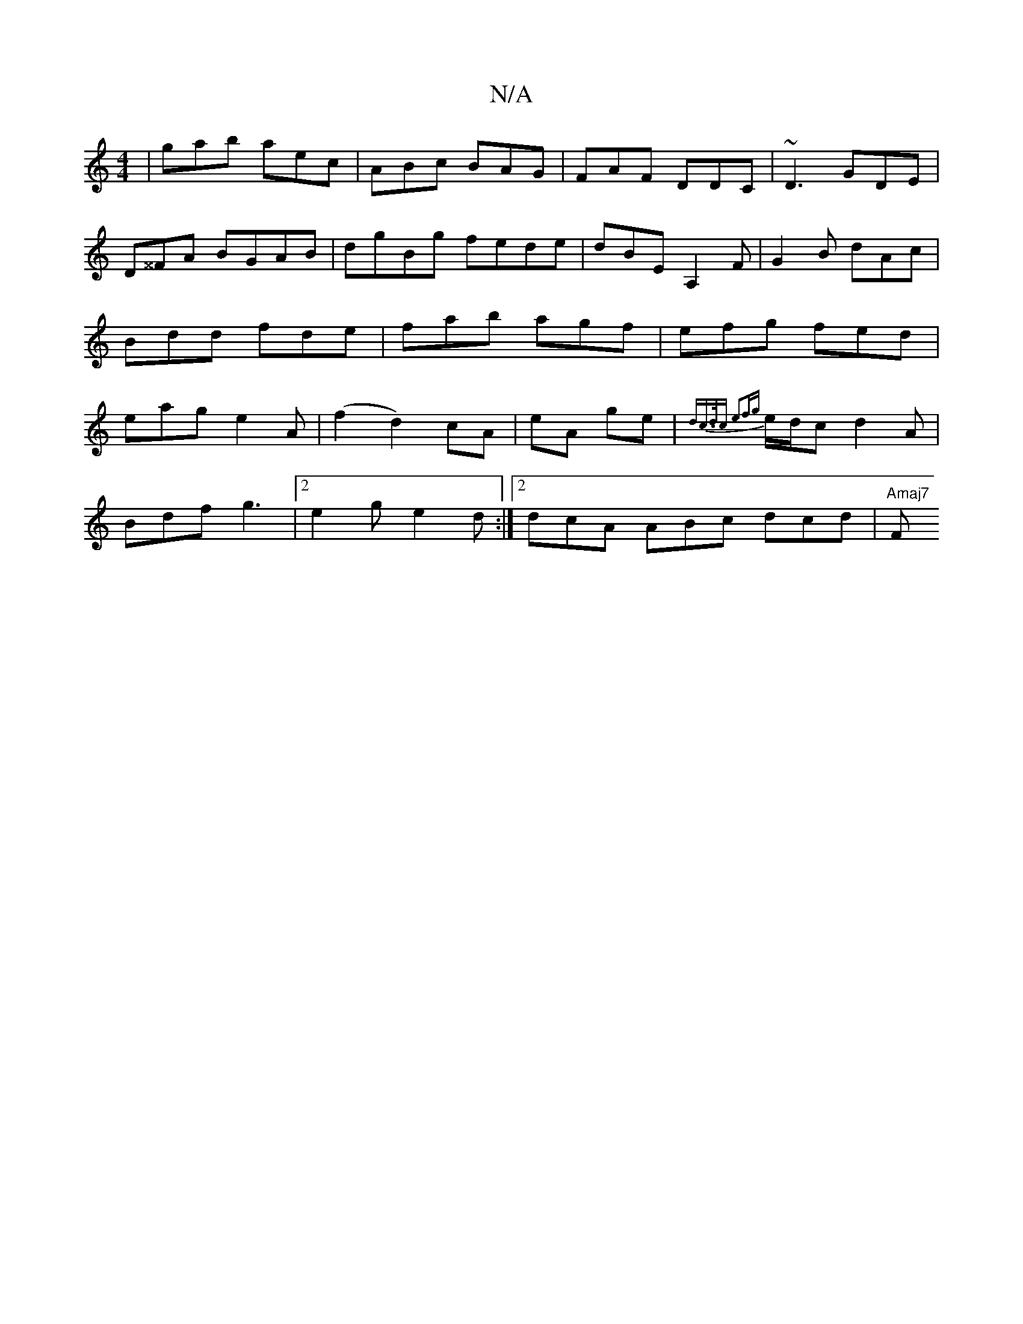 X:1
T:N/A
M:4/4
R:N/A
K:Cmajor
|gab aec|ABc BAG|FAF DDC|~D3 GDE|
D^^FA BGAB|dgBg fede|-dBE A,2 F|G2B dAc|Bdd fde|fab agf|efg fed|eag e2 A|(f2d2) cA | eA ge |{dc>dc e2)f|{g}e/d/c d2 A |
Bdf g3 |2 e2g e2 d :|2 dcA ABc dcd | "Amaj7" F